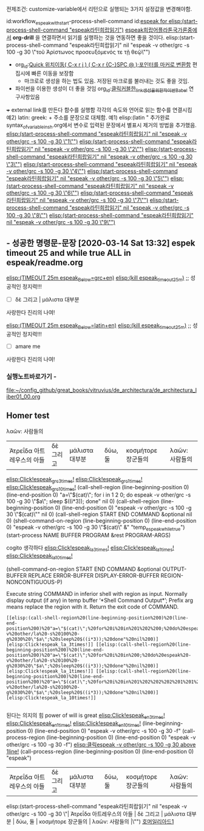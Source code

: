 
전제조건: customize-variable에서 리턴으로 실행되는 3가지 설정값을 변경해야함.

id:workflow_espeak_with_start-process-shell-command
id:[[id:workflow_espeak_with_start-process-shell-command][espeak for elisp:(start-process-shell-command "espeak라틴희랍읽기")]]
[[elisp:(start-process-shell-command%20"espeak라틴희랍읽기"%20nil%20"espeak%20-v%20other/grc%20-s%20100%20-g%2030%20\"τοῦ%20Ἀρίστωνος%20%20%20%20%20προσευξόμενός%20%20%20τε%20%20%20%20%20%20%20τῇ%20%20%20θεῷ\"")][espeak희랍어플라톤국가론중에서]]
*org-drill* 을 연결하면서 읽기를 실행하는 것을 연동하면 좋을 것이다.
elisp:(start-process-shell-command "espeak라틴희랍읽기" nil "espeak -v other/grc -s 100 -g 30 \"τοῦ Ἀρίστωνος     προσευξόμενός   τε       τῇ   θεῷ\"")
+ org_id:[[id:register이용한_빠른_이동전술][Quick 위치이동( C-x r j ) ( C-x r {C-}SPC @ );포인터를 마커로 변환함]] 편집시에 빠른 이동을 보장함
    + 마크로로 생성을 하는 법도 있음. 저장된 마크로를 불러내는 것도 좋을 것임.
+  파이썬을 이용한 생성이 더 좋을 것임 org_id:[[id:클릭커블한_link생성을_위한_파이썬Babel][클릭커블한_link생성을_위한_파이썬Babel]] 연구사항있음
+++ external link를 만든다 함수를 실행함 각각의 속도와 언어로 읽는 함수를 연결시킴
    예2) latin: greek: + 주소를 문장으로 대체함.
    예1) elisp:(latin "
추가완료 syntax_of_variable_in_sh.org에서 변수로 입력된 문장에서 별표시 제거의 방법을 추가했음.
[[elisp:(start-process-shell-command "espeak라틴희랍읽기" nil "espeak -v other/grc -s 100 -g 30 \"1\"")]]
[[elisp:(start-process-shell-command "espeak라틴희랍읽기" nil "espeak -v other/grc -s 100 -g 30 \"2\"")]]
[[elisp:(start-process-shell-command "espeak라틴희랍읽기" nil "espeak -v other/grc -s 100 -g 30 \"3\"")]]
[[elisp:(start-process-shell-command "espeak라틴희랍읽기" nil "espeak -v other/grc -s 100 -g 30 \"4\"")]]
[[elisp:(start-process-shell-command "espeak라틴희랍읽기" nil "espeak -v other/grc -s 100 -g 30 \"5\"")]]
[[elisp:(start-process-shell-command "espeak라틴희랍읽기" nil "espeak -v other/grc -s 100 -g 30 \"6\"")]]
[[elisp:(start-process-shell-command "espeak라틴희랍읽기" nil "espeak -v other/grc -s 100 -g 30 \"7\"")]]
[[elisp:(start-process-shell-command "espeak라틴희랍읽기" nil "espeak -v other/grc -s 100 -g 30 \"8\"")]]
[[elisp:(start-process-shell-command "espeak라틴희랍읽기" nil "espeak -v other/grc -s 100 -g 30 \"9\"")]]


** - 성공한 명령문-문장 [2020-03-14 Sat 13:32] espek timeout 25 and while true ALL in espeak/readme.org
[[elisp:(start-process-shell-command%20"espeak%EB%9D%BC%ED%8B%B4%ED%9D%AC%EB%9E%8D%EC%9D%BD%EA%B8%B0"%20nil%20%0A(concat%20"timeout%2025m%20echo%20\"process%20NAME:%20espeak_timeout_25m\";"%0A"%20string=\""%20(buffer-substring-no-properties%20(+%20(line-beginning-position%202)%206)%20(line-end-position%202))%20"\";"%0A"%20string2=\""%20(buffer-substring-no-properties%20(line-beginning-position%203)%20(line-end-position%203))%20"\";"%0A"timeout%2025m%20bash%20-c%20\"while%20true;%20"%0A"%20do%20espeak%20-a%2030%20-g%2060%20-s%20100%20-v%20other/grc%20\\\"$string\\\";%20sleep%203;"%0A"%20%20%20%20espeak%20-a%2030%20-g%2060%20-s%20120%20\\\"$string2\\\";%20sleep%203;"%0A"%20%20%20espeak%20-a%2030%20-g%2060%20-s%20100%20-v%20other/grc%20\\\"$string\\\";%20sleep%209;"%0A"%20done;%20echo%20\\\"process%20NAME:%20espeak_timeout_25m\\\"%20\""%0A))][elisp:(TIMEOUT 25m espeak_Below=grc+en)]]   [[elisp:(start-process-shell-command%20"kill%20using%20pipe%20BY%20using%20concat%20CMD!%20in%20timeout"%20nil%20(concat%20"ps%20aux"%20"|%20grep%20espeak_timeout_25m"%20"|%20awk%20'{print%20$2}'"%20"|%20xargs%20-I{}%20kill%20-9%20{}"))][elisp:(kill espeak_timeout_25m)]]  ;; 성공적인 정지력!!!
- [ ] δὲ 그리고 | μάλιστα 대부분
사랑한다 진리의 나여!

[[elisp:(start-process-shell-command%20"espeak%EB%9D%BC%ED%8B%B4%ED%9D%AC%EB%9E%8D%EC%9D%BD%EA%B8%B0"%20nil%20%0A(concat%20"timeout%2025m%20echo%20\"process%20NAME:%20espeak_timeout_25m\";"%0A"%20string=\""%20(buffer-substring-no-properties%20(+%20(line-beginning-position%202)%206)%20(line-end-position%202))%20"\";"%0A"%20string2=\""%20(buffer-substring-no-properties%20(line-beginning-position%203)%20(line-end-position%203))%20"\";"%0A"timeout%2025m%20bash%20-c%20\"while%20true;%20"%0A"%20do%20espeak%20-a%2030%20-g%2060%20-s%20100%20-v%20other/la%20\\\"$string\\\";%20sleep%203;"%0A"%20%20%20%20espeak%20-a%2030%20-g%2060%20-s%20120%20\\\"$string2\\\";%20sleep%203;"%0A%20"%20%20%20espeak%20-a%2030%20-g%2060%20-s%20100%20-v%20other/la%20\\\"$string\\\";%20sleep%209;"%0A"%20done;%20echo%20\\\"process%20NAME:%20espeak_timeout_25m\\\"%20\""%0A))][elisp:(TIMEOUT 25m espeak_Below=latin+en)]]   [[elisp:(start-process-shell-command%20"kill%20using%20pipe%20BY%20using%20concat%20CMD!%20in%20timeout"%20nil%20(concat%20"ps%20aux"%20"|%20grep%20espeak_timeout_25m"%20"|%20awk%20'{print%20$2}'"%20"|%20xargs%20-I{}%20kill%20-9%20{}"))][elisp:(kill espeak_timeout_25m)]]  ;; 성공적인 정지력!!!
- [ ] amare me
사랑한다 진리의 나여!

*** 실행노트바로가기 - 
file:~/config_github/great_books/vitruvius/de_architectura/de_architectura_liber01_00.org


** Homer test
λαῶν:  사람들의
| Ἀτρεΐδα 아트레우스의 아들       | δὲ 그리고 | μάλιστα 대부분               | δύω, 둘 | κοσμήτορε 장군들의  | λαῶν:  사람들의         |
[[elisp:(call-shell-region%20(line-beginning-position%200)%20(line-end-position%200)%20"a=\"$(cat)\";%20for%20i%20in%201%202%200;%20do%20espeak%20-v%20other/grc%20-s%20100%20-g%2030%20\"$a\";%20sleep%20$((i*3));%20done"%20nil%200)][elisp:Click!espeak_grc_3times!]] [[elisp:(call-shell-region%20(line-beginning-position%200)%20(line-end-position%200)%20"a=\"$(cat)\";%20for%20i%20in%200;%20do%20espeak%20-v%20other/grc%20-s%20100%20-g%2030%20\"$a\";%20sleep%20$((i*3));%20done"%20nil%200)][elisp:Click!espeak_grc_1times!]] [[elisp:(call-shell-region%20(line-beginning-position%200)%20(line-end-position%200)%20"a=\"$(cat)\";%20for%20i%20in%201%202%202%202%201%201%202%202%201%200;%20do%20espeak%20-v%20other/grc%20-s%20100%20-g%2030%20\"$a\";%20sleep%20$((i*3));%20done"%20nil%200)][elisp:Click!espeak_grc_10times!]]
(call-shell-region (line-beginning-position 0) (line-end-position 0) "a=\"$(cat)\"; for i in 1 2 0; do espeak -v other/grc -s 100 -g 30 \"$a\"; sleep $((i*3)); done" nil 0)
(call-shell-region (line-beginning-position 0) (line-end-position 0) "espeak -v other/grc -s 100 -g 30 \"$(cat)\"" nil 0)
(call-shell-region START END COMMAND &optional nil 0)
(shell-command-on-region (line-beginning-position 0) (line-end-position 0) "espeak -v other/grc -s 100 -g 30 \"$(cat)\" &" "temp_espeak_while_true")
(start-process NAME BUFFER PROGRAM &rest PROGRAM-ARGS)

cogito 생각하다
[[elisp:(call-shell-region%20(line-beginning-position%200)%20(line-end-position%200)%20"a=\"$(cat)\";%20for%20i%20in%201%202%200;%20do%20espeak%20-v%20other/la%20-s%20100%20-g%2030%20\"$a\";%20sleep%20$((i*3));%20done"%20nil%200)][elisp:Click!espeak_la_3times!]] [[elisp:(call-shell-region%20(line-beginning-position%200)%20(line-end-position%200)%20"a=\"$(cat)\";%20for%20i%20in%200;%20do%20espeak%20-v%20other/la%20-s%20100%20-g%2030%20\"$a\";%20sleep%20$((i*3));%20done"%20nil%200)][elisp:Click!espeak_la_1times!]] [[elisp:(call-shell-region%20(line-beginning-position%200)%20(line-end-position%200)%20"a=\"$(cat)\";%20for%20i%20in%201%202%202%202%201%201%202%202%201%200;%20do%20espeak%20-v%20other/la%20-s%20100%20-g%2030%20\"$a\";%20sleep%20$((i*3));%20done"%20nil%200)][elisp:Click!espeak_la_10times!]]

(shell-command-on-region START END COMMAND &optional OUTPUT-BUFFER
REPLACE ERROR-BUFFER DISPLAY-ERROR-BUFFER REGION-NONCONTIGUOUS-P)

Execute string COMMAND in inferior shell with region as input.
Normally display output (if any) in temp buffer ‘*Shell Command Output*’;
Prefix arg means replace the region with it.  Return the exit code of
COMMAND.

#+BEGIN_SRC text
[[elisp:(call-shell-region%20(line-beginning-position%200)%20(line-end-position%200)%20"a=\"$(cat)\";%20for%20i%20in%201%202%200;%20do%20espeak%20-v%20other/la%20-s%20100%20-g%2030%20\"$a\";%20sleep%20$((i*3));%20done"%20nil%200)][elisp:Click!espeak_la_3times!]] [[elisp:(call-shell-region%20(line-beginning-position%200)%20(line-end-position%200)%20"a=\"$(cat)\";%20for%20i%20in%200;%20do%20espeak%20-v%20other/la%20-s%20100%20-g%2030%20\"$a\";%20sleep%20$((i*3));%20done"%20nil%200)][elisp:Click!espeak_la_1times!]] [[elisp:(call-shell-region%20(line-beginning-position%200)%20(line-end-position%200)%20"a=\"$(cat)\";%20for%20i%20in%201%202%202%202%201%201%202%202%201%200;%20do%20espeak%20-v%20other/la%20-s%20100%20-g%2030%20\"$a\";%20sleep%20$((i*3));%20done"%20nil%200)][elisp:Click!espeak_la_10times!]]

#+END_SRC
된다는 의지의 힘 power of will is great
[[elisp:(call-shell-region%20(line-beginning-position%200)%20(line-end-position%200)%20"a=\"$(cat)\";%20for%20i%20in%201%202%200;%20do%20espeak%20\"$a\";%20sleep%20$((i*3));%20done"%20nil%200)][elisp:Click!espeak_en_3times!]] [[elisp:(call-shell-region%20(line-beginning-position%200)%20(line-end-position%200)%20"a=\"$(cat)\";%20for%20i%20in%200;%20do%20espeak%20\"$a\";%20sleep%20$((i*3));%20done"%20nil%200)][elisp:Click!espeak_en_1times!]] [[elisp:(call-shell-region%20(line-beginning-position%200)%20(line-end-position%200)%20"a=\"$(cat)\";%20for%20i%20in%201%202%202%202%201%201%202%202%201%200;%20do%20espeak%20\"$a\";%20sleep%20$((i*3));%20done"%20nil%200)][elisp:Click!espeak_en_10times!]]
(line-beginning-position 0) (line-end-position 0) "espeak -v other/grc -s 100 -g 30 -f"
(call-process-region (line-beginning-position 0) (line-end-position 0) "espeak -v other/grc -s 100 -g 30 -f")
[[elisp:(call-process-region%20(line-beginning-position%200)%20(line-end-position%200)%20"espeak"%20"-v%20other/grc%20-s%20100%20-g%2030")][elisp:클릭espeak -v other/grc -s 100 -g 30 above 1line!]] 
(call-process-region (line-beginning-position 0) (line-end-position 0) "espeak")
| Ἀτρεΐδα 아트레우스의 아들       | δὲ 그리고 | μάλιστα 대부분               | δύω, 둘 | κοσμήτορε 장군들의  | λαῶν:  사람들의         |
elisp:(start-process-shell-command "espeak라틴희랍읽기" nil "espeak -v other/grc -s 100 -g 30 \"| Ἀτρεΐδα 아트레우스의 아들       | δὲ 그리고 | μάλιστα 대부분               | δύω, 둘 | κοσμήτορε 장군들의  | λαῶν:  사람들의         |\"")
[[elisp:(start-process-shell-command%20"espeak%EB%9D%BC%ED%8B%B4%ED%9D%AC%EB%9E%8D%EC%9D%BD%EA%B8%B0"%20nil%20"espeak%20-v%20other/grc%20-s%20100%20-g%2030%20\"|%20%E1%BC%88%CF%84%CF%81%CE%B5%E1%BF%93%CE%B4%CE%B1%20%EC%95%84%ED%8A%B8%EB%A0%88%EC%9A%B0%EC%8A%A4%EC%9D%98%20%EC%95%84%EB%93%A4%20%20%20%20%20%20%20|%20%CE%B4%E1%BD%B2%20%EA%B7%B8%EB%A6%AC%EA%B3%A0%20|%20%CE%BC%E1%BD%B1%CE%BB%CE%B9%CF%83%CF%84%CE%B1%20%EB%8C%80%EB%B6%80%EB%B6%84%20%20%20%20%20%20%20%20%20%20%20%20%20%20%20|%20%CE%B4%E1%BD%BB%CF%89,%20%EB%91%98%20|%20%CE%BA%CE%BF%CF%83%CE%BC%E1%BD%B5%CF%84%CE%BF%CF%81%CE%B5%20%EC%9E%A5%EA%B5%B0%EB%93%A4%EC%9D%98%20%20|%20%CE%BB%CE%B1%E1%BF%B6%CE%BD:%20%20%EC%82%AC%EB%9E%8C%EB%93%A4%EC%9D%98%20%20%20%20%20%20%20%20%20|\"")][호머일리아드1]]
